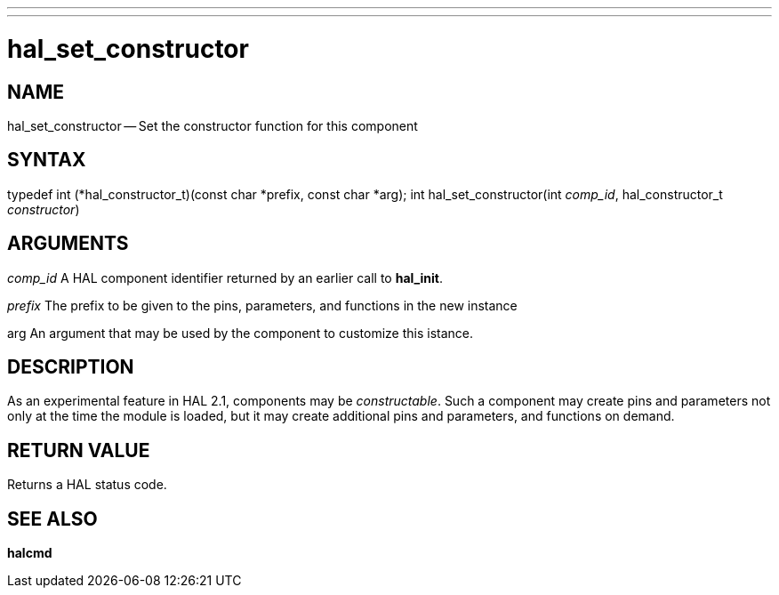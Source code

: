 ---
---
:skip-front-matter:

= hal_set_constructor
:manmanual: HAL Components
:mansource: ../man/man3/hal_set_constructor.asciidoc
:man version : 


== NAME

hal_set_constructor -- Set the constructor function for this component



== SYNTAX
typedef int (*hal_constructor_t)(const char *prefix, const char *arg);
int hal_set_constructor(int __comp_id__, hal_constructor_t __constructor__)



== ARGUMENTS
__comp_id__
A HAL component identifier returned by an earlier call to **hal_init**.

__prefix__
The prefix to be given to the pins, parameters, and functions in the new
instance

arg
An argument that may be used by the component to customize this istance.



== DESCRIPTION
As an experimental feature in HAL 2.1, components may be __constructable__.
Such a component may create pins and parameters not only at the time the module
is loaded, but it may create additional pins and parameters, and functions on
demand.



== RETURN VALUE
Returns a HAL status code.



== SEE ALSO
**halcmd**
